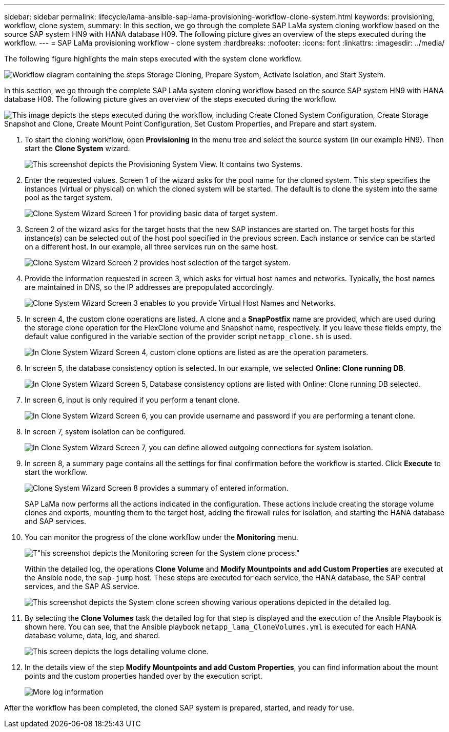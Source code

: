 ---
sidebar: sidebar
permalink: lifecycle/lama-ansible-sap-lama-provisioning-workflow-clone-system.html
keywords: provisioning, workflow, clone system, 
summary: In this section, we go through the complete SAP LaMa system cloning workflow based on the source SAP system HN9 with HANA database H09. The following picture gives an overview of the steps executed during the workflow.
---
= SAP LaMa provisioning workflow - clone system
:hardbreaks:
:nofooter:
:icons: font
:linkattrs:
:imagesdir: ../media/

//
// This file was created with NDAC Version 2.0 (August 17, 2020)
//
// 2023-01-30 15:53:02.704402
//



[.lead]
The following figure highlights the main steps executed with the system clone workflow.

image:lama-ansible-image17.png["Workflow diagram containing the steps Storage Cloning, Prepare System, Activate Isolation, and Start System."]

In this section, we go through the complete SAP LaMa system cloning workflow based on the source SAP system HN9 with HANA database H09. The following picture gives an overview of the steps executed during the workflow.

image:lama-ansible-image18.png["This image depicts the steps executed during the workflow, including Create Cloned System Configuration, Create Storage Snapshot and Clone, Create Mount Point Configuration, Set Custom Properties, and Prepare and start system."]

. To start the cloning workflow, open *Provisioning* in the menu tree and select the source system (in our example HN9). Then start the *Clone System* wizard.
+
image:lama-ansible-image19.png["This screenshot depicts the Provisioning System View. It contains two Systems."]

. Enter the requested values. Screen 1 of the wizard asks for the pool name for the cloned system. This step specifies the instances (virtual or physical) on which the cloned system will be started. The default is to clone the system into the same pool as the target system.
+
image:lama-ansible-image20.png["Clone System Wizard Screen 1 for providing basic data of target system."]

. Screen 2 of the wizard asks for the target hosts that the new SAP instances are started on. The target hosts for this instance(s) can be selected out of the host pool specified in the previous screen. Each instance or service can be started on a different host. In our example, all three services run on the same host.
+
image:lama-ansible-image21.png["Clone System Wizard Screen 2 provides host selection of the target system."]

. Provide the information requested in screen 3, which asks for virtual host names and networks. Typically, the host names are maintained in DNS, so the IP addresses are prepopulated accordingly.
+
image:lama-ansible-image22.png["Clone System Wizard Screen 3 enables to you provide Virtual Host Names and Networks."]

. In screen 4, the custom clone operations are listed. A clone and a *SnapPostfix* name are provided, which are used during the storage clone operation for the FlexClone volume and Snapshot name, respectively. If you leave these fields empty, the default value configured in the variable section of the provider script `netapp_clone.sh` is used.
+
image:lama-ansible-image23.png["In Clone System Wizard Screen 4, custom clone options are listed as are the operation parameters."]

. In screen 5, the database consistency option is selected. In our example, we selected *Online: Clone running DB*.  
+
image:lama-ansible-image24.png["In Clone System Wizard Screen 5, Database consistency options are listed with Online: Clone running DB selected."]

. In screen 6, input is only required if you perform a tenant clone.
+
image:lama-ansible-image25.png["In Clone System Wizard Screen 6, you can provide username and password if you are performing a tenant clone."]

. In screen 7, system isolation can be configured.
+
image:lama-ansible-image26.png["In Clone System Wizard Screen 7, you can define allowed outgoing connections for system isolation."]

. In screen 8, a summary page contains all the settings for final confirmation before the workflow is started. Click *Execute* to start the workflow.
+
image:lama-ansible-image27.png["Clone System Wizard Screen 8 provides a summary of entered information."]
+
SAP LaMa now performs all the actions indicated in the configuration. These actions include creating the storage volume clones and exports, mounting them to the target host, adding the firewall rules for isolation, and starting the HANA database and SAP services.

. You can monitor the progress of the clone workflow under the *Monitoring* menu.
+
image:lama-ansible-image28.png[T"his screenshot depicts the Monitoring screen for the System clone process."]
+
Within the detailed log, the operations *Clone Volume* and *Modify Mountpoints and add Custom Properties* are executed at the Ansible node, the `sap-jump` host. These steps are executed for each service, the HANA database, the SAP central services, and the SAP AS service.
+
image:lama-ansible-image29.png["This screenshot depicts the System clone screen showing various operations depicted in the detailed log."]

. By selecting the *Clone Volumes* task the detailed log for that step is displayed and the execution of the Ansible Playbook is shown here. You can see, that the Ansible playbook `netapp_lama_CloneVolumes.yml` is executed for each HANA database volume, data, log, and shared.
+
image:lama-ansible-image30.png["This screen depicts the logs detailing volume clone."]

. In the details view of the step *Modify Mountpoints and add Custom Properties*, you can find information about the mount points and the custom properties handed over by the execution script.
+
image:lama-ansible-image31.png["More log information"]

After the workflow has been completed, the cloned SAP system is prepared, started, and ready for use.

